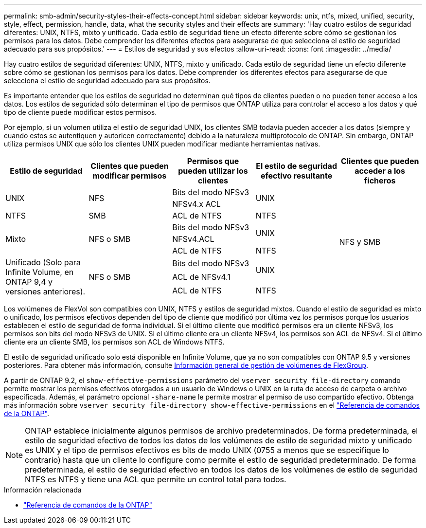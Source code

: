 ---
permalink: smb-admin/security-styles-their-effects-concept.html 
sidebar: sidebar 
keywords: unix, ntfs, mixed, unified, security, style, effect, permission, handle, data, what the security styles and their effects are 
summary: 'Hay cuatro estilos de seguridad diferentes: UNIX, NTFS, mixto y unificado. Cada estilo de seguridad tiene un efecto diferente sobre cómo se gestionan los permisos para los datos. Debe comprender los diferentes efectos para asegurarse de que selecciona el estilo de seguridad adecuado para sus propósitos.' 
---
= Estilos de seguridad y sus efectos
:allow-uri-read: 
:icons: font
:imagesdir: ../media/


[role="lead lead"]
Hay cuatro estilos de seguridad diferentes: UNIX, NTFS, mixto y unificado. Cada estilo de seguridad tiene un efecto diferente sobre cómo se gestionan los permisos para los datos. Debe comprender los diferentes efectos para asegurarse de que selecciona el estilo de seguridad adecuado para sus propósitos.

Es importante entender que los estilos de seguridad no determinan qué tipos de clientes pueden o no pueden tener acceso a los datos. Los estilos de seguridad sólo determinan el tipo de permisos que ONTAP utiliza para controlar el acceso a los datos y qué tipo de cliente puede modificar estos permisos.

Por ejemplo, si un volumen utiliza el estilo de seguridad UNIX, los clientes SMB todavía pueden acceder a los datos (siempre y cuando estos se autentiquen y autoricen correctamente) debido a la naturaleza multiprotocolo de ONTAP. Sin embargo, ONTAP utiliza permisos UNIX que sólo los clientes UNIX pueden modificar mediante herramientas nativas.

[cols="5*"]
|===
| Estilo de seguridad | Clientes que pueden modificar permisos | Permisos que pueden utilizar los clientes | El estilo de seguridad efectivo resultante | Clientes que pueden acceder a los ficheros 


.2+| UNIX .2+| NFS | Bits del modo NFSv3 .2+| UNIX .9+| NFS y SMB 


| NFSv4.x ACL 


| NTFS | SMB | ACL de NTFS | NTFS 


.3+| Mixto .3+| NFS o SMB | Bits del modo NFSv3 .2+| UNIX 


| NFSv4.ACL 


| ACL de NTFS | NTFS 


.3+| Unificado
(Solo para Infinite Volume, en ONTAP 9,4 y versiones anteriores). .3+| NFS o SMB | Bits del modo NFSv3 .2+| UNIX 


| ACL de NFSv4.1 


| ACL de NTFS | NTFS 
|===
Los volúmenes de FlexVol son compatibles con UNIX, NTFS y estilos de seguridad mixtos. Cuando el estilo de seguridad es mixto o unificado, los permisos efectivos dependen del tipo de cliente que modificó por última vez los permisos porque los usuarios establecen el estilo de seguridad de forma individual. Si el último cliente que modificó permisos era un cliente NFSv3, los permisos son bits del modo NFSv3 de UNIX. Si el último cliente era un cliente NFSv4, los permisos son ACL de NFSv4. Si el último cliente era un cliente SMB, los permisos son ACL de Windows NTFS.

El estilo de seguridad unificado solo está disponible en Infinite Volume, que ya no son compatibles con ONTAP 9.5 y versiones posteriores. Para obtener más información, consulte xref:../flexgroup/index.html[Información general de gestión de volúmenes de FlexGroup].

A partir de ONTAP 9.2, el `show-effective-permissions` parámetro del `vserver security file-directory` comando permite mostrar los permisos efectivos otorgados a un usuario de Windows o UNIX en la ruta de acceso de carpeta o archivo especificada. Además, el parámetro opcional `-share-name` le permite mostrar el permiso de uso compartido efectivo. Obtenga más información sobre `vserver security file-directory show-effective-permissions` en el link:https://docs.netapp.com/us-en/ontap-cli/vserver-security-file-directory-show-effective-permissions.html["Referencia de comandos de la ONTAP"^].

[NOTE]
====
ONTAP establece inicialmente algunos permisos de archivo predeterminados. De forma predeterminada, el estilo de seguridad efectivo de todos los datos de los volúmenes de estilo de seguridad mixto y unificado es UNIX y el tipo de permisos efectivos es bits de modo UNIX (0755 a menos que se especifique lo contrario) hasta que un cliente lo configure como permite el estilo de seguridad predeterminado. De forma predeterminada, el estilo de seguridad efectivo en todos los datos de los volúmenes de estilo de seguridad NTFS es NTFS y tiene una ACL que permite un control total para todos.

====
.Información relacionada
* link:https://docs.netapp.com/us-en/ontap-cli/["Referencia de comandos de la ONTAP"^]

